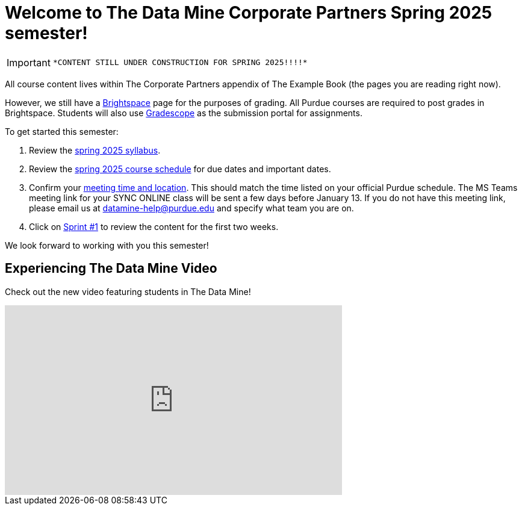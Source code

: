 = Welcome to The Data Mine Corporate Partners Spring 2025 semester!
:page-aliases: spring2025/introduction.adoc


[IMPORTANT]
====
 *CONTENT STILL UNDER CONSTRUCTION FOR SPRING 2025!!!!*
====

All course content lives within The Corporate Partners appendix of The Example Book (the pages you are reading right now). 

However, we still have a link:https://purdue.brightspace.com/[Brightspace] page for the purposes of grading. All Purdue courses are required to post grades in Brightspace. Students will also use link:https://www.gradescope.com/[Gradescope] as the submission portal for assignments.  


To get started this semester:

1. Review the xref:spring2025/syllabus.adoc[spring 2025 syllabus].

2. Review the xref:spring2025/schedule.adoc[spring 2025 course schedule] for due dates and important dates.

3. Confirm your xref:spring2025/locations.adoc[meeting time and location]. This should match the time listed on your official Purdue schedule. The MS Teams meeting link for your SYNC ONLINE class will be sent a few days before January 13. If you do not have this meeting link, please email us at datamine-help@purdue.edu and specify what team you are on. 

4. Click on xref:spring2025/sprint1.adoc[Sprint #1] to review the content for the first two weeks.

We look forward to working with you this semester! 

== Experiencing The Data Mine Video
Check out the new video featuring students in The Data Mine!

++++
<iframe width="560" height="315" src="https://www.youtube-nocookie.com/embed/2hYY20OGjpg" title="YouTube video player" frameborder="0" allow="accelerometer; autoplay; clipboard-write; encrypted-media; gyroscope; picture-in-picture" allowfullscreen></iframe>
++++
